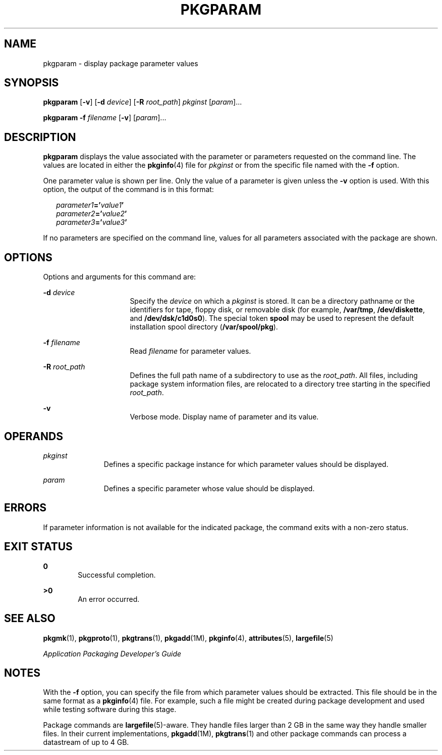'\" te
.\"  Copyright 1989 AT&T  Copyright (c) 2007, Sun Microsystems, Inc.  All Rights Reserved
.\" The contents of this file are subject to the terms of the Common Development and Distribution License (the "License").  You may not use this file except in compliance with the License.
.\" You can obtain a copy of the license at usr/src/OPENSOLARIS.LICENSE or http://www.opensolaris.org/os/licensing.  See the License for the specific language governing permissions and limitations under the License.
.\" When distributing Covered Code, include this CDDL HEADER in each file and include the License file at usr/src/OPENSOLARIS.LICENSE.  If applicable, add the following below this CDDL HEADER, with the fields enclosed by brackets "[]" replaced with your own identifying information: Portions Copyright [yyyy] [name of copyright owner]
.TH PKGPARAM 1 "Oct 30, 2007"
.SH NAME
pkgparam \- display package parameter values
.SH SYNOPSIS
.LP
.nf
\fBpkgparam\fR [\fB-v\fR] [\fB-d\fR \fIdevice\fR] [\fB-R\fR \fIroot_path\fR] \fIpkginst\fR [\fIparam\fR]...
.fi

.LP
.nf
\fBpkgparam\fR \fB-f\fR \fIfilename\fR [\fB-v\fR] [\fIparam\fR]...
.fi

.SH DESCRIPTION
.sp
.LP
\fBpkgparam\fR displays the value associated with the parameter or parameters
requested on the command line. The values are located in either the
\fBpkginfo\fR(4) file for \fIpkginst\fR or from the specific file named with
the \fB-f\fR option.
.sp
.LP
One parameter value is shown per line. Only the value of a parameter is given
unless the \fB-v\fR option is used. With this option, the output of the command
is in this format:
.sp
.in +2
.nf
\fIparameter1\fR\fB='\fR\fIvalue1\fR\fB\&'\fR
\fIparameter2\fR\fB='\fR\fIvalue2\fR\fB\&'\fR
\fIparameter3\fR\fB='\fR\fIvalue3\fR\fB\&'\fR
.fi
.in -2
.sp

.sp
.LP
If no parameters are specified on the command line, values for all parameters
associated with the package are shown.
.SH OPTIONS
.sp
.LP
Options and arguments for this command are:
.sp
.ne 2
.na
\fB\fB-d\fR \fIdevice\fR\fR
.ad
.RS 16n
Specify the \fIdevice\fR on which a \fIpkginst\fR is stored. It can be a
directory pathname or the identifiers for tape, floppy disk, or removable disk
(for example, \fB/var/tmp\fR, \fB/dev/diskette\fR, and \fB/dev/dsk/c1d0s0\fR).
The special token \fBspool\fR may be used to represent the default installation
spool directory (\fB/var/spool/pkg\fR).
.RE

.sp
.ne 2
.na
\fB\fB-f\fR \fIfilename\fR\fR
.ad
.RS 16n
Read \fIfilename\fR for parameter values.
.RE

.sp
.ne 2
.na
\fB\fB-R\fR \fIroot_path\fR\fR
.ad
.RS 16n
Defines the full path name of a subdirectory to use as the \fIroot_path\fR. All
files, including package system information files, are relocated to a directory
tree starting in the specified \fIroot_path\fR.
.RE

.sp
.ne 2
.na
\fB\fB-v\fR\fR
.ad
.RS 16n
Verbose mode. Display name of parameter and its value.
.RE

.SH OPERANDS
.sp
.ne 2
.na
\fB\fIpkginst\fR\fR
.ad
.RS 11n
Defines a specific package instance for which parameter values should be
displayed.
.RE

.sp
.ne 2
.na
\fB\fIparam\fR\fR
.ad
.RS 11n
Defines a specific parameter whose value should be displayed.
.RE

.SH ERRORS
.sp
.LP
If parameter information is not available for the indicated package, the
command exits with a non-zero status.
.SH EXIT STATUS
.sp
.ne 2
.na
\fB\fB0\fR\fR
.ad
.RS 6n
Successful completion.
.RE

.sp
.ne 2
.na
\fB\fB>0\fR\fR
.ad
.RS 6n
An error occurred.
.RE

.SH SEE ALSO
.sp
.LP
\fBpkgmk\fR(1), \fBpkgproto\fR(1), \fBpkgtrans\fR(1), \fBpkgadd\fR(1M),
\fBpkginfo\fR(4), \fBattributes\fR(5), \fBlargefile\fR(5)
.sp
.LP
\fIApplication Packaging Developer\&'s Guide\fR
.SH NOTES
.sp
.LP
With the \fB-f\fR option, you can specify the file from which parameter values
should be extracted. This file should be in the same  format as a
\fBpkginfo\fR(4) file. For example, such a file might be created during package
development and used while testing software during this stage.
.sp
.LP
Package commands are \fBlargefile\fR(5)-aware. They handle files larger than 2
GB in the same way they handle smaller files. In their current implementations,
\fBpkgadd\fR(1M), \fBpkgtrans\fR(1) and other package commands can process a
datastream of  up to 4 GB.
